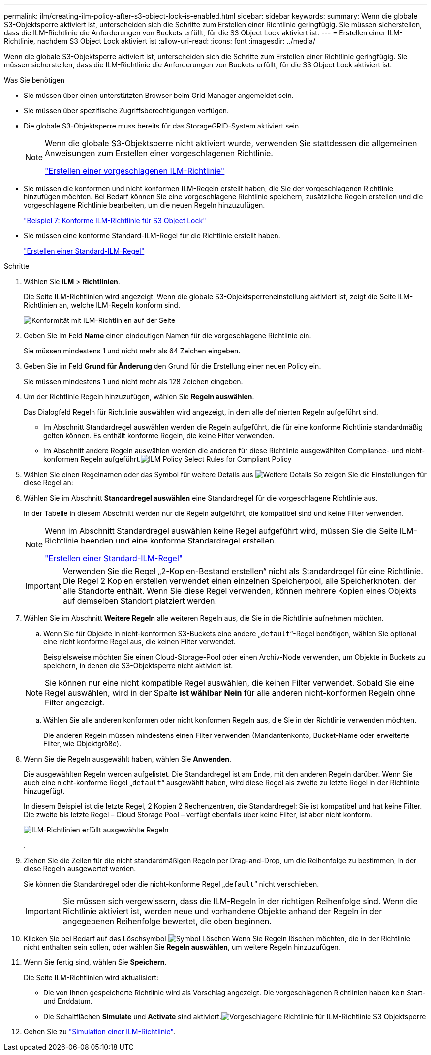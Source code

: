 ---
permalink: ilm/creating-ilm-policy-after-s3-object-lock-is-enabled.html 
sidebar: sidebar 
keywords:  
summary: Wenn die globale S3-Objektsperre aktiviert ist, unterscheiden sich die Schritte zum Erstellen einer Richtlinie geringfügig. Sie müssen sicherstellen, dass die ILM-Richtlinie die Anforderungen von Buckets erfüllt, für die S3 Object Lock aktiviert ist. 
---
= Erstellen einer ILM-Richtlinie, nachdem S3 Object Lock aktiviert ist
:allow-uri-read: 
:icons: font
:imagesdir: ../media/


[role="lead"]
Wenn die globale S3-Objektsperre aktiviert ist, unterscheiden sich die Schritte zum Erstellen einer Richtlinie geringfügig. Sie müssen sicherstellen, dass die ILM-Richtlinie die Anforderungen von Buckets erfüllt, für die S3 Object Lock aktiviert ist.

.Was Sie benötigen
* Sie müssen über einen unterstützten Browser beim Grid Manager angemeldet sein.
* Sie müssen über spezifische Zugriffsberechtigungen verfügen.
* Die globale S3-Objektsperre muss bereits für das StorageGRID-System aktiviert sein.
+
[NOTE]
====
Wenn die globale S3-Objektsperre nicht aktiviert wurde, verwenden Sie stattdessen die allgemeinen Anweisungen zum Erstellen einer vorgeschlagenen Richtlinie.

link:creating-proposed-ilm-policy.html["Erstellen einer vorgeschlagenen ILM-Richtlinie"]

====
* Sie müssen die konformen und nicht konformen ILM-Regeln erstellt haben, die Sie der vorgeschlagenen Richtlinie hinzufügen möchten. Bei Bedarf können Sie eine vorgeschlagene Richtlinie speichern, zusätzliche Regeln erstellen und die vorgeschlagene Richtlinie bearbeiten, um die neuen Regeln hinzuzufügen.
+
link:example-7-compliant-ilm-policy-for-s3-object-lock.html["Beispiel 7: Konforme ILM-Richtlinie für S3 Object Lock"]

* Sie müssen eine konforme Standard-ILM-Regel für die Richtlinie erstellt haben.
+
link:creating-default-ilm-rule.html["Erstellen einer Standard-ILM-Regel"]



.Schritte
. Wählen Sie *ILM* > *Richtlinien*.
+
Die Seite ILM-Richtlinien wird angezeigt. Wenn die globale S3-Objektsperreneinstellung aktiviert ist, zeigt die Seite ILM-Richtlinien an, welche ILM-Regeln konform sind.

+
image::../media/ilm_policies_page_compliant.png[Konformität mit ILM-Richtlinien auf der Seite]

. Geben Sie im Feld *Name* einen eindeutigen Namen für die vorgeschlagene Richtlinie ein.
+
Sie müssen mindestens 1 und nicht mehr als 64 Zeichen eingeben.

. Geben Sie im Feld *Grund für Änderung* den Grund für die Erstellung einer neuen Policy ein.
+
Sie müssen mindestens 1 und nicht mehr als 128 Zeichen eingeben.

. Um der Richtlinie Regeln hinzuzufügen, wählen Sie *Regeln auswählen*.
+
Das Dialogfeld Regeln für Richtlinie auswählen wird angezeigt, in dem alle definierten Regeln aufgeführt sind.

+
** Im Abschnitt Standardregel auswählen werden die Regeln aufgeführt, die für eine konforme Richtlinie standardmäßig gelten können. Es enthält konforme Regeln, die keine Filter verwenden.
** Im Abschnitt andere Regeln auswählen werden die anderen für diese Richtlinie ausgewählten Compliance- und nicht-konformen Regeln aufgeführt.image:../media/ilm_policy_select_rules_for_compliant_policy.png["ILM Policy Select Rules for Compliant Policy"]


. Wählen Sie einen Regelnamen oder das Symbol für weitere Details aus image:../media/icon_nms_more_details.gif["Weitere Details"] So zeigen Sie die Einstellungen für diese Regel an:
. Wählen Sie im Abschnitt *Standardregel auswählen* eine Standardregel für die vorgeschlagene Richtlinie aus.
+
In der Tabelle in diesem Abschnitt werden nur die Regeln aufgeführt, die kompatibel sind und keine Filter verwenden.

+
[NOTE]
====
Wenn im Abschnitt Standardregel auswählen keine Regel aufgeführt wird, müssen Sie die Seite ILM-Richtlinie beenden und eine konforme Standardregel erstellen.

link:creating-default-ilm-rule.html["Erstellen einer Standard-ILM-Regel"]

====
+

IMPORTANT: Verwenden Sie die Regel „2-Kopien-Bestand erstellen“ nicht als Standardregel für eine Richtlinie. Die Regel 2 Kopien erstellen verwendet einen einzelnen Speicherpool, alle Speicherknoten, der alle Standorte enthält. Wenn Sie diese Regel verwenden, können mehrere Kopien eines Objekts auf demselben Standort platziert werden.

. Wählen Sie im Abschnitt *Weitere Regeln* alle weiteren Regeln aus, die Sie in die Richtlinie aufnehmen möchten.
+
.. Wenn Sie für Objekte in nicht-konformen S3-Buckets eine andere „`default`“-Regel benötigen, wählen Sie optional eine nicht konforme Regel aus, die keinen Filter verwendet.
+
Beispielsweise möchten Sie einen Cloud-Storage-Pool oder einen Archiv-Node verwenden, um Objekte in Buckets zu speichern, in denen die S3-Objektsperre nicht aktiviert ist.

+

NOTE: Sie können nur eine nicht kompatible Regel auswählen, die keinen Filter verwendet. Sobald Sie eine Regel auswählen, wird in der Spalte *ist wählbar* *Nein* für alle anderen nicht-konformen Regeln ohne Filter angezeigt.

.. Wählen Sie alle anderen konformen oder nicht konformen Regeln aus, die Sie in der Richtlinie verwenden möchten.
+
Die anderen Regeln müssen mindestens einen Filter verwenden (Mandantenkonto, Bucket-Name oder erweiterte Filter, wie Objektgröße).



. Wenn Sie die Regeln ausgewählt haben, wählen Sie *Anwenden*.
+
Die ausgewählten Regeln werden aufgelistet. Die Standardregel ist am Ende, mit den anderen Regeln darüber. Wenn Sie auch eine nicht-konforme Regel „`default`“ ausgewählt haben, wird diese Regel als zweite zu letzte Regel in der Richtlinie hinzugefügt.

+
In diesem Beispiel ist die letzte Regel, 2 Kopien 2 Rechenzentren, die Standardregel: Sie ist kompatibel und hat keine Filter. Die zweite bis letzte Regel – Cloud Storage Pool – verfügt ebenfalls über keine Filter, ist aber nicht konform.

+
image::../media/ilm_policies_selected_rules_compliant.png[ILM-Richtlinien erfüllt ausgewählte Regeln]

+
.

. Ziehen Sie die Zeilen für die nicht standardmäßigen Regeln per Drag-and-Drop, um die Reihenfolge zu bestimmen, in der diese Regeln ausgewertet werden.
+
Sie können die Standardregel oder die nicht-konforme Regel „`default`“ nicht verschieben.

+

IMPORTANT: Sie müssen sich vergewissern, dass die ILM-Regeln in der richtigen Reihenfolge sind. Wenn die Richtlinie aktiviert ist, werden neue und vorhandene Objekte anhand der Regeln in der angegebenen Reihenfolge bewertet, die oben beginnen.

. Klicken Sie bei Bedarf auf das Löschsymbol image:../media/icon_nms_delete_new.gif["Symbol Löschen"] Wenn Sie Regeln löschen möchten, die in der Richtlinie nicht enthalten sein sollen, oder wählen Sie *Regeln auswählen*, um weitere Regeln hinzuzufügen.
. Wenn Sie fertig sind, wählen Sie *Speichern*.
+
Die Seite ILM-Richtlinien wird aktualisiert:

+
** Die von Ihnen gespeicherte Richtlinie wird als Vorschlag angezeigt. Die vorgeschlagenen Richtlinien haben kein Start- und Enddatum.
** Die Schaltflächen *Simulate* und *Activate* sind aktiviert.image:../media/ilm_policy_proposed_policy_s3_object_lock.png["Vorgeschlagene Richtlinie für ILM-Richtlinie S3 Objektsperre"]


. Gehen Sie zu link:simulating-ilm-policy.html["Simulation einer ILM-Richtlinie"].

